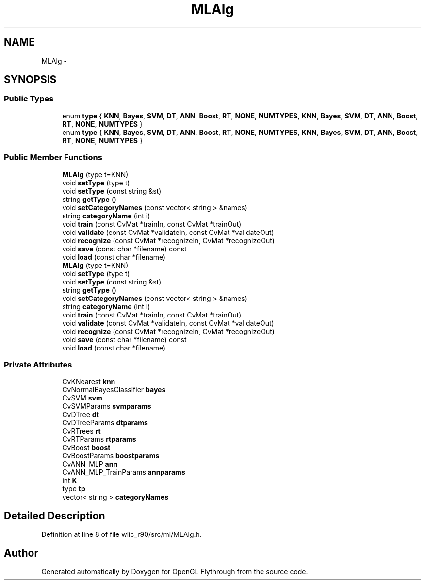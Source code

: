 .TH "MLAlg" 3 "Sat Dec 1 2012" "Version 001" "OpenGL Flythrough" \" -*- nroff -*-
.ad l
.nh
.SH NAME
MLAlg \- 
.SH SYNOPSIS
.br
.PP
.SS "Public Types"

.in +1c
.ti -1c
.RI "enum \fBtype\fP { \fBKNN\fP, \fBBayes\fP, \fBSVM\fP, \fBDT\fP, \fBANN\fP, \fBBoost\fP, \fBRT\fP, \fBNONE\fP, \fBNUMTYPES\fP, \fBKNN\fP, \fBBayes\fP, \fBSVM\fP, \fBDT\fP, \fBANN\fP, \fBBoost\fP, \fBRT\fP, \fBNONE\fP, \fBNUMTYPES\fP }"
.br
.ti -1c
.RI "enum \fBtype\fP { \fBKNN\fP, \fBBayes\fP, \fBSVM\fP, \fBDT\fP, \fBANN\fP, \fBBoost\fP, \fBRT\fP, \fBNONE\fP, \fBNUMTYPES\fP, \fBKNN\fP, \fBBayes\fP, \fBSVM\fP, \fBDT\fP, \fBANN\fP, \fBBoost\fP, \fBRT\fP, \fBNONE\fP, \fBNUMTYPES\fP }"
.br
.in -1c
.SS "Public Member Functions"

.in +1c
.ti -1c
.RI "\fBMLAlg\fP (type t=KNN)"
.br
.ti -1c
.RI "void \fBsetType\fP (type t)"
.br
.ti -1c
.RI "void \fBsetType\fP (const string &st)"
.br
.ti -1c
.RI "string \fBgetType\fP ()"
.br
.ti -1c
.RI "void \fBsetCategoryNames\fP (const vector< string > &names)"
.br
.ti -1c
.RI "string \fBcategoryName\fP (int i)"
.br
.ti -1c
.RI "void \fBtrain\fP (const CvMat *trainIn, const CvMat *trainOut)"
.br
.ti -1c
.RI "void \fBvalidate\fP (const CvMat *validateIn, const CvMat *validateOut)"
.br
.ti -1c
.RI "void \fBrecognize\fP (const CvMat *recognizeIn, CvMat *recognizeOut)"
.br
.ti -1c
.RI "void \fBsave\fP (const char *filename) const "
.br
.ti -1c
.RI "void \fBload\fP (const char *filename)"
.br
.ti -1c
.RI "\fBMLAlg\fP (type t=KNN)"
.br
.ti -1c
.RI "void \fBsetType\fP (type t)"
.br
.ti -1c
.RI "void \fBsetType\fP (const string &st)"
.br
.ti -1c
.RI "string \fBgetType\fP ()"
.br
.ti -1c
.RI "void \fBsetCategoryNames\fP (const vector< string > &names)"
.br
.ti -1c
.RI "string \fBcategoryName\fP (int i)"
.br
.ti -1c
.RI "void \fBtrain\fP (const CvMat *trainIn, const CvMat *trainOut)"
.br
.ti -1c
.RI "void \fBvalidate\fP (const CvMat *validateIn, const CvMat *validateOut)"
.br
.ti -1c
.RI "void \fBrecognize\fP (const CvMat *recognizeIn, CvMat *recognizeOut)"
.br
.ti -1c
.RI "void \fBsave\fP (const char *filename) const "
.br
.ti -1c
.RI "void \fBload\fP (const char *filename)"
.br
.in -1c
.SS "Private Attributes"

.in +1c
.ti -1c
.RI "CvKNearest \fBknn\fP"
.br
.ti -1c
.RI "CvNormalBayesClassifier \fBbayes\fP"
.br
.ti -1c
.RI "CvSVM \fBsvm\fP"
.br
.ti -1c
.RI "CvSVMParams \fBsvmparams\fP"
.br
.ti -1c
.RI "CvDTree \fBdt\fP"
.br
.ti -1c
.RI "CvDTreeParams \fBdtparams\fP"
.br
.ti -1c
.RI "CvRTrees \fBrt\fP"
.br
.ti -1c
.RI "CvRTParams \fBrtparams\fP"
.br
.ti -1c
.RI "CvBoost \fBboost\fP"
.br
.ti -1c
.RI "CvBoostParams \fBboostparams\fP"
.br
.ti -1c
.RI "CvANN_MLP \fBann\fP"
.br
.ti -1c
.RI "CvANN_MLP_TrainParams \fBannparams\fP"
.br
.ti -1c
.RI "int \fBK\fP"
.br
.ti -1c
.RI "type \fBtp\fP"
.br
.ti -1c
.RI "vector< string > \fBcategoryNames\fP"
.br
.in -1c
.SH "Detailed Description"
.PP 
Definition at line 8 of file wiic_r90/src/ml/MLAlg\&.h\&.

.SH "Author"
.PP 
Generated automatically by Doxygen for OpenGL Flythrough from the source code\&.
